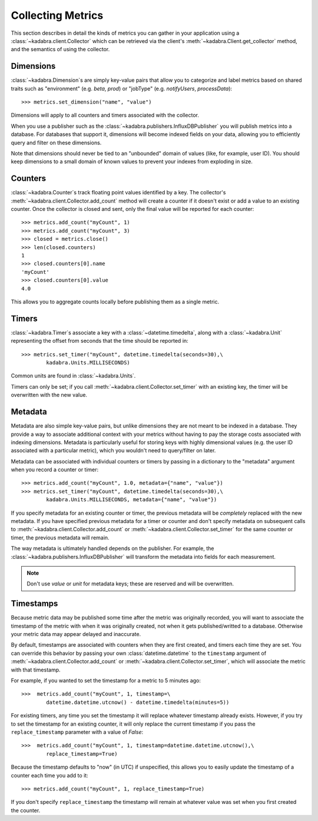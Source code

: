.. _collecting:

Collecting Metrics
==================

This section describes in detail the kinds of metrics you can gather in your
application using a :class:`~kadabra.client.Collector` which can be retrieved
via the client's :meth:`~kadabra.Client.get_collector` method, and the
semantics of using the collector. 

Dimensions
----------

:class:`~kadabra.Dimension`\s are simply key-value pairs that allow you to
categorize and label metrics based on shared traits such as "environment"
(e.g. `beta`, `prod`) or "jobType" (e.g. `notifyUsers`, `processData`)::

    >>> metrics.set_dimension("name", "value")

Dimensions will apply to all counters and timers associated with the collector.

When you use a publisher such as the
:class:`~kadabra.publishers.InfluxDBPublisher` you will publish metrics into
a database. For databases that support it, dimensions will become indexed fields
on your data, allowing you to efficiently query and filter on these dimensions.

Note that dimensions should never be tied to an "unbounded" domain of values
(like, for example, user ID). You should keep dimensions to a small domain of
known values to prevent your indexes from exploding in size.

Counters
--------

:class:`~kadabra.Counter`\s track floating point values identified by a key.
The collector's :meth:`~kadabra.client.Collector.add_count` method will create
a counter if it doesn't exist or add a value to an existing counter. Once the
collector is closed and sent, only the final value will be reported for each
counter::

    >>> metrics.add_count("myCount", 1)
    >>> metrics.add_count("myCount", 3)
    >>> closed = metrics.close()
    >>> len(closed.counters)
    1
    >>> closed.counters[0].name
    'myCount'
    >>> closed.counters[0].value
    4.0

This allows you to aggregate counts locally before publishing them as a single
metric.

Timers
------

:class:`~kadabra.Timer`\s associate a key with a :class:`~datetime.timedelta`,
along with a :class:`~kadabra.Unit` representing the offset from seconds that
the time should be reported in::

    >>> metrics.set_timer("myCount", datetime.timedelta(seconds=30),\
            kadabra.Units.MILLISECONDS)

Common units are found in :class:`~kadabra.Units`.

Timers can only be set; if you call :meth:`~kadabra.client.Collector.set_timer`
with an existing key, the timer will be overwritten with the new value.

Metadata
--------

Metadata are also simple key-value pairs, but unlike dimensions they are not
meant to be indexed in a database. They provide a way to associate additional
context with your metrics without having to pay the storage costs associated
with indexing dimensions. Metadata is particularly useful for storing keys
with highly dimensional values (e.g. the user ID associated with a particular
metric), which you wouldn't need to query/filter on later.

Metadata can be associated with individual counters or timers by passing in a
dictionary to the "metadata" argument when you record a counter or timer::

    >>> metrics.add_count("myCount", 1.0, metadata={"name", "value"})
    >>> metrics.set_timer("myCount", datetime.timedelta(seconds=30),\
            kadabra.Units.MILLISECONDS, metadata={"name", "value"})

If you specify metadata for an existing counter or timer, the previous
metadata will be `completely` replaced with the new metadata. If you have
specified previous metadata for a timer or counter and don't specify metadata
on subsequent calls to :meth:`~kadabra.client.Collector.add_count` or
:meth:`~kadabra.client.Collector.set_timer` for the same counter or timer, the
previous metadata will remain.

The way metadata is ultimately handled depends on the publisher. For example,
the :class:`~kadabra.publishers.InfluxDBPublisher` will transform the metadata
into fields for each measurement.

.. note:: Don't use `value` or `unit` for metadata keys; these are reserved and
          will be overwritten.

Timestamps
----------

Because metric data may be published some time after the metric was originally
recorded, you will want to associate the timestamp of the metric with when it
was originally created, not when it gets published/writted to a database.
Otherwise your metric data may appear delayed and inaccurate.

By default, timestamps are associated with counters when they are first
created, and timers each time they are set. You can override this behavior by
passing your own :class:`datetime.datetime` to the ``timestamp`` argument of
:meth:`~kadabra.client.Collector.add_count` or
:meth:`~kadabra.client.Collector.set_timer`, which will associate the metric
with that timestamp.

For example, if you wanted to set the timestamp for a metric to 5 minutes ago::

    >>>  metrics.add_count("myCount", 1, timestamp=\
            datetime.datetime.utcnow() - datetime.timedelta(minutes=5))

For existing timers, any time you set the timestamp it will replace whatever
timestamp already exists. However, if you try to set the timestamp for an
existing counter, it will only replace the current timestamp if you pass the
``replace_timestamp`` parameter with a value of `False`::

    >>>  metrics.add_count("myCount", 1, timestamp=datetime.datetime.utcnow(),\
            replace_timestamp=True)

Because the timestamp defaults to  "now" (in UTC) if unspecified, this allows
you to easily update the timestamp of a counter each time you add to it::

    >>> metrics.add_count("myCount", 1, replace_timestamp=True)

If you don't specify ``replace_timestamp`` the timestamp will remain at whatever
value was set when you first created the counter.

